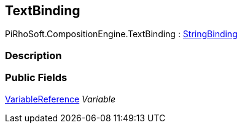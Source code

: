 [#reference/text-binding]

## TextBinding

PiRhoSoft.CompositionEngine.TextBinding : <<reference/string-binding.html,StringBinding>>

### Description

### Public Fields

<<reference/variable-reference.html,VariableReference>> _Variable_::